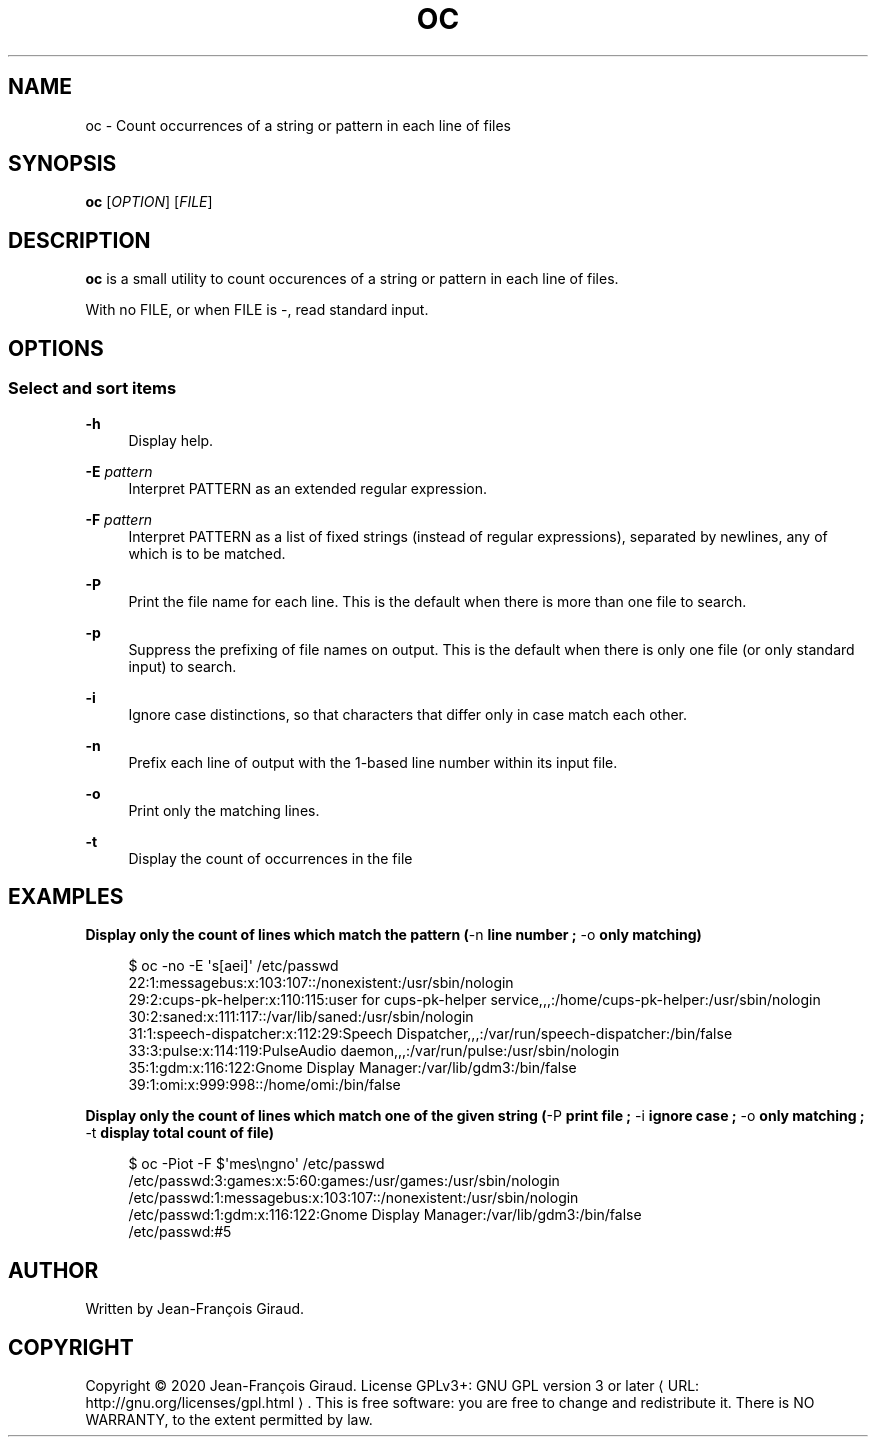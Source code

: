 '\" t
.\"     Title: oc
.\"    Author: [see the "AUTHORS" section]
.\" Generator: Asciidoctor 1.5.5
.\"      Date: 2023-02-24
.\"    Manual: User commands
.\"    Source: occurence-count 0.0.6
.\"  Language: English
.\"
.TH "OC" "1" "2023-02-24" "occurence\-count 0.0.6" "User commands"
.ie \n(.g .ds Aq \(aq
.el       .ds Aq '
.ss \n[.ss] 0
.nh
.ad l
.de URL
\\$2 \(laURL: \\$1 \(ra\\$3
..
.if \n[.g] .mso www.tmac
.LINKSTYLE blue R < >
.SH "NAME"
oc \- Count occurrences of a string or pattern in each line of files
.SH "SYNOPSIS"
.sp
\fBoc\fP [\fIOPTION\fP] [\fIFILE\fP]
.SH "DESCRIPTION"
.sp
\fBoc\fP is a small utility to count occurences of a string or pattern in each line of files.
.sp
With no FILE, or when FILE is \f[CR]\-\fP, read standard input.
.SH "OPTIONS"
.SS "Select and sort items"
.sp
\fB\-h\fP
.RS 4
Display help.
.RE
.sp
\fB\-E\fP \fIpattern\fP
.RS 4
Interpret PATTERN as an extended regular expression.
.RE
.sp
\fB\-F\fP \fIpattern\fP
.RS 4
Interpret PATTERN as a list of fixed strings (instead of regular expressions), separated by newlines, any of which is to be matched.
.RE
.sp
\fB\-P\fP
.RS 4
Print the file name for each line.  This is the default when there is more than one file to search.
.RE
.sp
\fB\-p\fP
.RS 4
Suppress the prefixing of file names on output.  This is the default when there is only one file (or only standard input) to search.
.RE
.sp
\fB\-i\fP
.RS 4
Ignore case distinctions, so that characters that differ only in case match each other.
.RE
.sp
\fB\-n\fP
.RS 4
Prefix each line of output with the 1\-based line number within its input file.
.RE
.sp
\fB\-o\fP
.RS 4
Print only the matching lines.
.RE
.sp
\fB\-t\fP
.RS 4
Display the count of occurrences in the file
.RE
.SH "EXAMPLES"
.sp
.B Display only the count of lines which match the pattern (\f[CR]\-n\fP line number ; \f[CR]\-o\fP only matching)
.br
.sp
.if n \{\
.RS 4
.\}
.nf
$ oc \-no \-E \(aqs[aei]\(aq /etc/passwd
22:1:messagebus:x:103:107::/nonexistent:/usr/sbin/nologin
29:2:cups\-pk\-helper:x:110:115:user for cups\-pk\-helper service,,,:/home/cups\-pk\-helper:/usr/sbin/nologin
30:2:saned:x:111:117::/var/lib/saned:/usr/sbin/nologin
31:1:speech\-dispatcher:x:112:29:Speech Dispatcher,,,:/var/run/speech\-dispatcher:/bin/false
33:3:pulse:x:114:119:PulseAudio daemon,,,:/var/run/pulse:/usr/sbin/nologin
35:1:gdm:x:116:122:Gnome Display Manager:/var/lib/gdm3:/bin/false
39:1:omi:x:999:998::/home/omi:/bin/false
.fi
.if n \{\
.RE
.\}
.sp
.B Display only the count of lines which match one of the given string (\f[CR]\-P\fP print file ; \f[CR]\-i\fP ignore case ; \f[CR]\-o\fP only matching ; \f[CR]\-t\fP display total count of file)
.br
.sp
.if n \{\
.RS 4
.\}
.nf
$ oc \-Piot \-F $\(aqmes\(rsngno\(aq /etc/passwd
/etc/passwd:3:games:x:5:60:games:/usr/games:/usr/sbin/nologin
/etc/passwd:1:messagebus:x:103:107::/nonexistent:/usr/sbin/nologin
/etc/passwd:1:gdm:x:116:122:Gnome Display Manager:/var/lib/gdm3:/bin/false
/etc/passwd:#5
.fi
.if n \{\
.RE
.\}
.SH "AUTHOR"
.sp
Written by Jean\-François Giraud.
.SH "COPYRIGHT"
.sp
Copyright \(co 2020 Jean\-François Giraud.  License GPLv3+: GNU GPL version 3 or later \c
.URL "http://gnu.org/licenses/gpl.html" "" "."
This is free software: you are free to change and redistribute it.  There is NO WARRANTY, to the extent permitted by law.